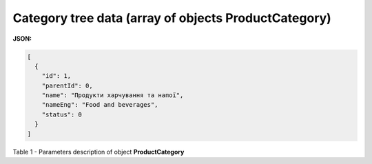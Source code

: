 #########################################################################
**Category tree data (array of objects ProductCategory)**
#########################################################################

**JSON:**

.. code:: json

	[
	  {
	    "id": 1,
	    "parentId": 0,
	    "name": "Продукти харчування та напої",
	    "nameEng": "Food and beverages",
	    "status": 0
	  }
	]

Table 1 - Parameters description of object **ProductCategory**

.. csv-table:: 
  :file: for_csv/ProductCategory.csv
  :widths:  1, 12, 41
  :header-rows: 1
  :stub-columns: 0
